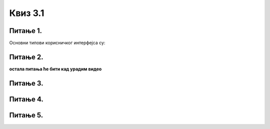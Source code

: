Квиз 3.1
========



Питање 1.
~~~~~~~~~

.. mchoice:: gki1
    :multiple_answers:
    :answer_a: сликовни
    :feedback_a: Нетачно    
    :answer_b: текстуални
    :feedback_b: Тачно    
    :answer_c: системски
    :feedback_c: Нетачно
    :answer_d: графички
    :feedback_d: Тачно
    :answer_e: апликативни
    :feedback_e: Нетачно
    :correct: b,d

Oсновни типoви корисничког интерфејса су:


Питање 2.
~~~~~~~~~

.. fillintheblank:: gki2
		    
      Процес иницијализације и „подизања” оперативног система започиње покретањем фирмера који се зове (напиши великим словима, латиницом) |blank|

      -     :UEFI: Тачно!
            :x: Нетачно.



**остала питања ће бити кад урадим видео**

Питање 3.
~~~~~~~~~





Питање 4.
~~~~~~~~~




Питање 5.
~~~~~~~~~








